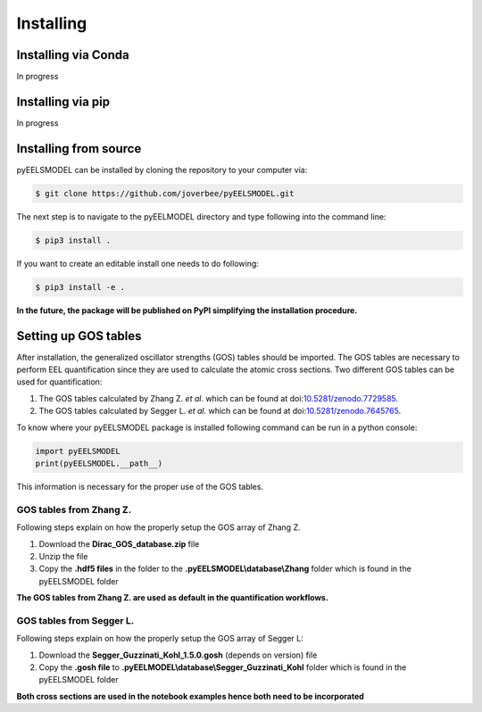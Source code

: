 .. _installing:


Installing
==========

Installing via Conda
^^^^^^^^^^^^^^^^^^^^^^
In progress

Installing via pip
^^^^^^^^^^^^^^^^^^
In progress

Installing from source
^^^^^^^^^^^^^^^^^^^^^^
pyEELSMODEL can be installed by cloning the repository to your
computer via:

.. code-block:: bash

    $ git clone https://github.com/joverbee/pyEELSMODEL.git

The next step is to navigate to the pyEELMODEL directory and type
following into the command line:

.. code-block:: bash

    $ pip3 install .

If you want to create an editable install one needs to do following:

.. code-block:: bash

    $ pip3 install -e .

**In the future, the package will be published on PyPI simplifying the
installation procedure.**

Setting up GOS tables
^^^^^^^^^^^^^^^^^^^^^
After installation, the generalized oscillator strengths (GOS) tables should be imported.
The GOS tables are necessary to perform EEL quantification since they are used
to calculate the atomic cross sections. Two different GOS tables can be used for quantification:

1. The GOS tables calculated by Zhang Z. *et al.* which can be found at doi:`10.5281/zenodo.7729585 <https://doi.org/10.5281/zenodo.7729585>`_.
2. The GOS tables calculated by Segger L. *et al.* which can be found at doi:`10.5281/zenodo.7645765 <https://doi.org/10.5281/zenodo.7645765>`_.

To know where your pyEELSMODEL package is installed following command can be run
in a python console:

.. code-block:: python

    import pyEELSMODEL
    print(pyEELSMODEL.__path__)

This information is necessary for the proper use of the GOS tables.

GOS tables from Zhang Z.
------------------------
Following steps explain on how the properly setup the GOS array of
Zhang Z.

1. Download the **Dirac_GOS_database.zip** file
2. Unzip the file
3. Copy the **.hdf5 files** in the folder to the **.pyEELSMODEL\\database\\Zhang** folder which is found in the pyEELSMODEL folder

**The GOS tables from Zhang Z. are used as default in the quantification workflows.**

GOS tables from Segger L.
------------------------------------
Following steps explain on how the properly setup the GOS array of
Segger L:

1. Download the **Segger_Guzzinati_Kohl_1.5.0.gosh** (depends on version) file
2. Copy the **.gosh file** to **.pyEELMODEL\\database\\Segger_Guzzinati_Kohl** folder which is found in the pyEELSMODEL folder

**Both cross sections are used in the notebook examples hence both need to be incorporated**

